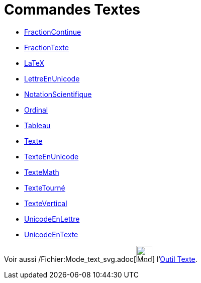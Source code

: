 = Commandes Textes
:page-en: commands/Text_Commands
ifdef::env-github[:imagesdir: /fr/modules/ROOT/assets/images]

* xref:/commands/FractionContinue.adoc[FractionContinue]
* xref:/commands/FractionTexte.adoc[FractionTexte]
* xref:/commands/LaTeX.adoc[LaTeX]
* xref:/commands/LettreEnUnicode.adoc[LettreEnUnicode]
* xref:/commands/NotationScientifique.adoc[NotationScientifique]
* xref:/commands/Ordinal.adoc[Ordinal]
* xref:/commands/Tableau.adoc[Tableau]
* xref:/commands/Texte.adoc[Texte]
* xref:/commands/TexteEnUnicode.adoc[TexteEnUnicode]
* xref:/commands/TexteMath.adoc[TexteMath]
* xref:/commands/TexteTourné.adoc[TexteTourné]
* xref:/commands/TexteVertical.adoc[TexteVertical]
* xref:/commands/UnicodeEnLettre.adoc[UnicodeEnLettre]
* xref:/commands/UnicodeEnTexte.adoc[UnicodeEnTexte]

Voir aussi /Fichier:Mode_text_svg.adoc[image:32px-Mode_text.svg.png[Mode text.svg,width=32,height=32]]
l'xref:/tools/Texte.adoc[Outil Texte].
